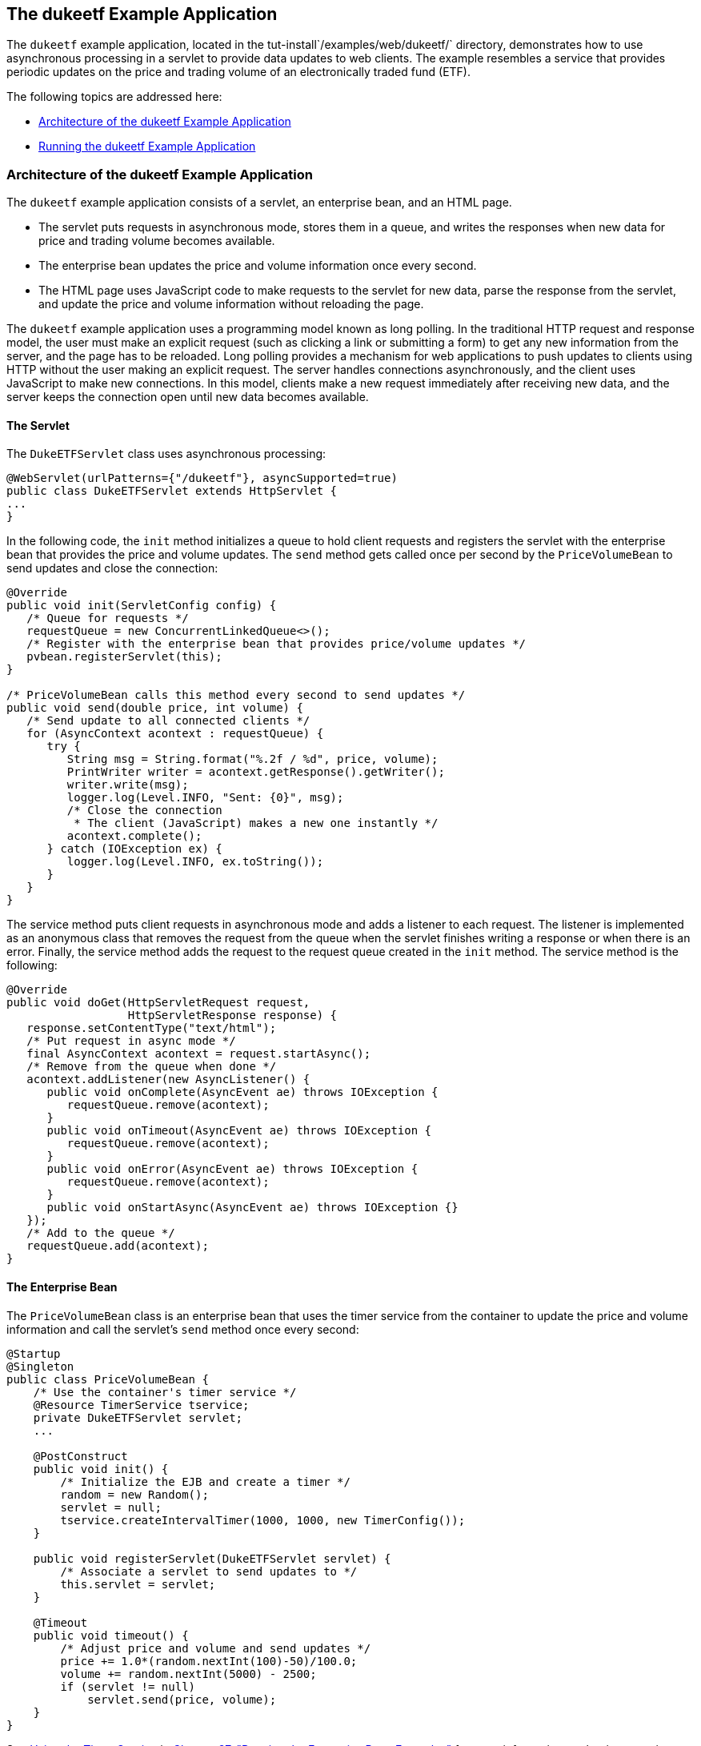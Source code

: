 [[BEIFAIFF]][[the-dukeetf-example-application]]

== The dukeetf Example Application

The `dukeetf` example application, located in the
tut-install`/examples/web/dukeetf/` directory, demonstrates how to use
asynchronous processing in a servlet to provide data updates to web
clients. The example resembles a service that provides periodic updates
on the price and trading volume of an electronically traded fund (ETF).

The following topics are addressed here:

* link:#CHDBBEDA[Architecture of the dukeetf Example Application]
* link:#CHDHBBBI[Running the dukeetf Example Application]

[[CHDBBEDA]][[architecture-of-the-dukeetf-example-application]]

=== Architecture of the dukeetf Example Application

The `dukeetf` example application consists of a servlet, an enterprise
bean, and an HTML page.

* The servlet puts requests in asynchronous mode, stores them in a
queue, and writes the responses when new data for price and trading
volume becomes available.
* The enterprise bean updates the price and volume information once
every second.
* The HTML page uses JavaScript code to make requests to the servlet for
new data, parse the response from the servlet, and update the price and
volume information without reloading the page.

The `dukeetf` example application uses a programming model known as long
polling. In the traditional HTTP request and response model, the user
must make an explicit request (such as clicking a link or submitting a
form) to get any new information from the server, and the page has to be
reloaded. Long polling provides a mechanism for web applications to push
updates to clients using HTTP without the user making an explicit
request. The server handles connections asynchronously, and the client
uses JavaScript to make new connections. In this model, clients make a
new request immediately after receiving new data, and the server keeps
the connection open until new data becomes available.

[[sthref111]][[the-servlet]]

==== The Servlet

The `DukeETFServlet` class uses asynchronous processing:

[source,java]
----
@WebServlet(urlPatterns={"/dukeetf"}, asyncSupported=true)
public class DukeETFServlet extends HttpServlet {
...
}
----

In the following code, the `init` method initializes a queue to hold
client requests and registers the servlet with the enterprise bean that
provides the price and volume updates. The `send` method gets called
once per second by the `PriceVolumeBean` to send updates and close the
connection:

[source,java]
----
@Override
public void init(ServletConfig config) {
   /* Queue for requests */
   requestQueue = new ConcurrentLinkedQueue<>();
   /* Register with the enterprise bean that provides price/volume updates */
   pvbean.registerServlet(this);
}

/* PriceVolumeBean calls this method every second to send updates */
public void send(double price, int volume) {
   /* Send update to all connected clients */
   for (AsyncContext acontext : requestQueue) {
      try {
         String msg = String.format("%.2f / %d", price, volume);
         PrintWriter writer = acontext.getResponse().getWriter();
         writer.write(msg);
         logger.log(Level.INFO, "Sent: {0}", msg);
         /* Close the connection
          * The client (JavaScript) makes a new one instantly */
         acontext.complete();
      } catch (IOException ex) {
         logger.log(Level.INFO, ex.toString());
      }
   }
}
----

The service method puts client requests in asynchronous mode and adds a
listener to each request. The listener is implemented as an anonymous
class that removes the request from the queue when the servlet finishes
writing a response or when there is an error. Finally, the service
method adds the request to the request queue created in the `init`
method. The service method is the following:

[source,java]
----
@Override
public void doGet(HttpServletRequest request,
                  HttpServletResponse response) {
   response.setContentType("text/html");
   /* Put request in async mode */
   final AsyncContext acontext = request.startAsync();
   /* Remove from the queue when done */
   acontext.addListener(new AsyncListener() {
      public void onComplete(AsyncEvent ae) throws IOException {
         requestQueue.remove(acontext);
      }
      public void onTimeout(AsyncEvent ae) throws IOException {
         requestQueue.remove(acontext);
      }
      public void onError(AsyncEvent ae) throws IOException {
         requestQueue.remove(acontext);
      }
      public void onStartAsync(AsyncEvent ae) throws IOException {}
   });
   /* Add to the queue */
   requestQueue.add(acontext);
}
----

[[sthref112]][[the-enterprise-bean]]

==== The Enterprise Bean

The `PriceVolumeBean` class is an enterprise bean that uses the timer
service from the container to update the price and volume information
and call the servlet's `send` method once every second:

[source,java]
----
@Startup
@Singleton
public class PriceVolumeBean {
    /* Use the container's timer service */
    @Resource TimerService tservice;
    private DukeETFServlet servlet;
    ...

    @PostConstruct
    public void init() {
        /* Initialize the EJB and create a timer */
        random = new Random();
        servlet = null;
        tservice.createIntervalTimer(1000, 1000, new TimerConfig());
    }

    public void registerServlet(DukeETFServlet servlet) {
        /* Associate a servlet to send updates to */
        this.servlet = servlet;
    }

    @Timeout
    public void timeout() {
        /* Adjust price and volume and send updates */
        price += 1.0*(random.nextInt(100)-50)/100.0;
        volume += random.nextInt(5000) - 2500;
        if (servlet != null)
            servlet.send(price, volume);
    }
}
----

See link:#BNBOY[Using the Timer Service] in
link:#GIJRB[Chapter 37, "Running the Enterprise
Bean Examples"] for more information on the timer service.

[[sthref113]][[the-html-page]]

==== The HTML Page

The HTML page consists of a table and some JavaScript code. The table
contains two fields referenced from JavaScript code:

[source,html]
----
<html xmlns="http://www.w3.org/1999/xhtml">
<head>...</head>
<body onload="makeAjaxRequest();">
  ...
  <table>
    ...
    <td id="price">--.--</td>
    ...
    <td id="volume">--</td>
    ...
  </table>
</body>
</html>
----

The JavaScript code uses the `XMLHttpRequest` API, which provides
functionality for transferring data between a client and a server. The
script makes an asynchronous request to the servlet and designates a
callback method. When the server provides a response, the callback
method updates the fields in the table and makes a new request. The
JavaScript code is the following:

[source,java]
----
var ajaxRequest;
function updatePage() {
   if (ajaxRequest.readyState === 4) {
      var arraypv = ajaxRequest.responseText.split("/");
      document.getElementById("price").innerHTML = arraypv[0];
      document.getElementById("volume").innerHTML = arraypv[1];
      makeAjaxRequest();
   }
}
function makeAjaxRequest() {
   ajaxRequest = new XMLHttpRequest();
   ajaxRequest.onreadystatechange = updatePage;
   ajaxRequest.open("GET", "http://localhost:8080/dukeetf/dukeetf",
                    true);
   ajaxRequest.send(null);
}
----

The `XMLHttpRequest` API is supported by most modern browsers, and it is
widely used in Ajax web client development (Asynchronous JavaScript and
XML).

See link:#BABGCEHE[The dukeetf2 Example Application] in
link:#GKJIQ5[Chapter 19, "Jakarta WebSocket"] for an
equivalent version of this example implemented using a WebSocket
endpoint.

[[CHDHBBBI]][[running-the-dukeetf-example-application]]

=== Running the dukeetf Example Application

This section describes how to run the `dukeetf` example application
using NetBeans IDE and from the command line.

The following topics are addressed here:

* link:#CHDCGCJD[To Run the dukeetf Example Application Using NetBeans
IDE]
* link:#CHDHHAFG[To Run the dukeetf Example Application Using Maven]

[[CHDCGCJD]][[to-run-the-dukeetf-example-application-using-netbeans-ide]]

==== To Run the dukeetf Example Application Using NetBeans IDE

1.  Make sure that GlassFish Server has been started (see
link:#BNADI[Starting and Stopping GlassFish
Server]).
2.  From the File menu, choose Open Project.
3.  In the Open Project dialog box, navigate to:
+
[source,java]
----
tut-install/examples/web/servlet
----
4.  Select the `dukeetf` folder.
5.  Click Open Project.
6.  In the Projects tab, right-click the `dukeetf` project and select
Run.
+
This command builds and packages the application into a WAR file
(`dukeetf.war`) located in the `target` directory, deploys it to the
server, and launches a web browser window with the following URL:
+
[source,java]
----
http://localhost:8080/dukeetf/
----
+
Open the same URL in a different web browser to see how both pages get
price and volume updates simultaneously.

[[CHDHHAFG]][[to-run-the-dukeetf-example-application-using-maven]]

==== To Run the dukeetf Example Application Using Maven

1.  Make sure that GlassFish Server has been started (see
link:#BNADI[Starting and Stopping GlassFish
Server]).
2.  In a terminal window, go to:
+
[source,java]
----
tut-install/examples/web/servlet/dukeetf/
----
3.  Enter the following command to deploy the application:
+
[source,java]
----
mvn install
----
4.  Open a web browser window and type the following address:
+
[source,java]
----
http://localhost:8080/dukeetf/
----
+
Open the same URL in a different web browser to see how both pages get
price and volume updates simultaneously.
